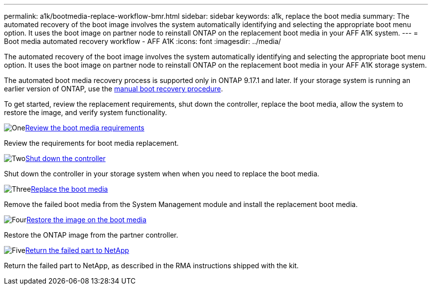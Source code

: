 ---
permalink: a1k/bootmedia-replace-workflow-bmr.html
sidebar: sidebar
keywords: a1k, replace the boot media
summary: The automated recovery of the boot image involves the system automatically identifying and selecting the appropriate boot menu option. It uses the boot image on partner node to reinstall ONTAP on the replacement boot media in your AFF A1K system.
---
= Boot media automated recovery workflow - AFF A1K
:icons: font
:imagesdir: ../media/

[.lead]
The automated recovery of the boot image involves the system automatically identifying and selecting the appropriate boot menu option. It uses the boot image on partner node to reinstall ONTAP on the replacement boot media in your AFF A1K storage system.

The automated boot media recovery process is supported only in ONTAP 9.17.1 and later. If your storage system is running an earlier version of ONTAP, use the link:bootmedia-replace-workflow.html[manual boot recovery procedure].

To get started, review the replacement requirements, shut down the controller, replace the boot media, allow the system to restore the image, and verify system functionality.

.image:https://raw.githubusercontent.com/NetAppDocs/common/main/media/number-1.png[One]link:bootmedia-replace-requirements-bmr.html[Review the boot media requirements]
[role="quick-margin-para"]
Review the requirements for boot media replacement.

.image:https://raw.githubusercontent.com/NetAppDocs/common/main/media/number-2.png[Two]link:bootmedia-shutdown-bmr.html[Shut down the controller]
[role="quick-margin-para"]
Shut down the controller in your storage system when when you need to replace the boot media.

.image:https://raw.githubusercontent.com/NetAppDocs/common/main/media/number-3.png[Three]link:bootmedia-replace-bmr.html[Replace the boot media]
[role="quick-margin-para"]
Remove the failed boot media from the System Management module and install the replacement boot media.

.image:https://raw.githubusercontent.com/NetAppDocs/common/main/media/number-4.png[Four]link:bootmedia-recovery-image-boot-bmr.html[Restore the image on the boot media]
[role="quick-margin-para"]
Restore the ONTAP image from the partner controller.

.image:https://raw.githubusercontent.com/NetAppDocs/common/main/media/number-5.png[Five]link:bootmedia-complete-rma-bmr.html[Return the failed part to NetApp]
[role="quick-margin-para"]
Return the failed part to NetApp, as described in the RMA instructions shipped with the kit.

